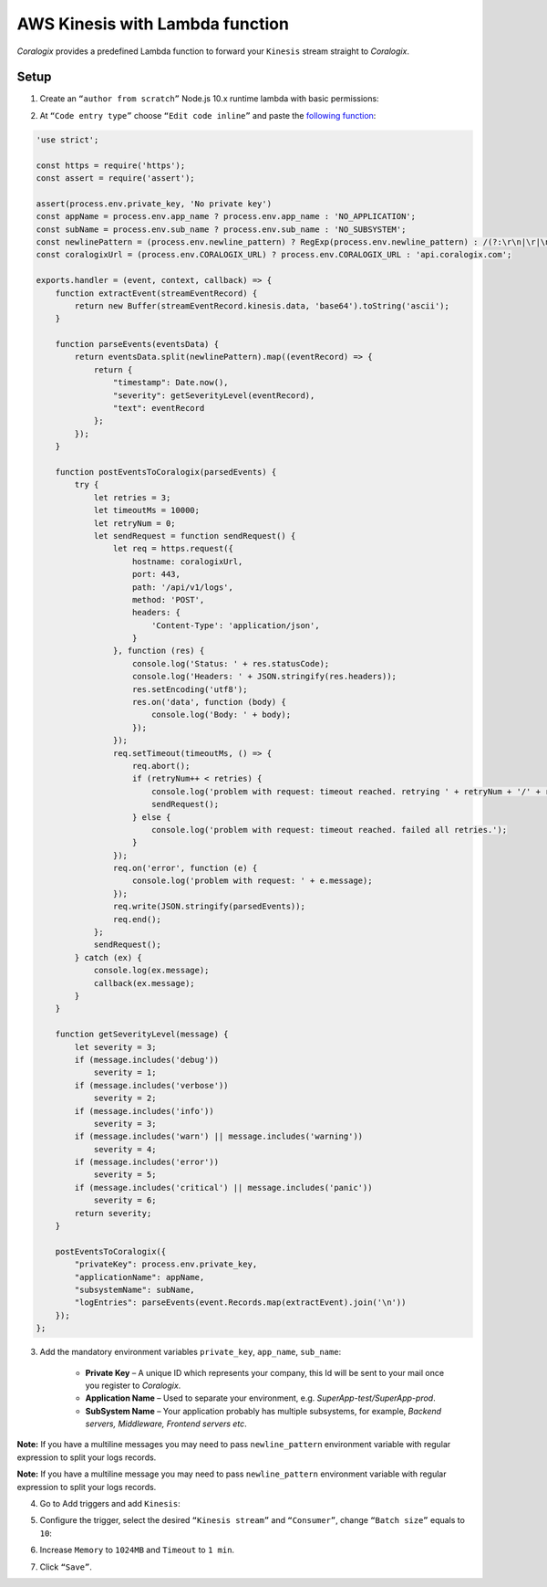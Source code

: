AWS Kinesis with Lambda function
================================

.. image:: images/amazon-kinesis.png
   :height: 50px
   :width: 100px
   :scale: 50 %
   :alt: AWS Kinesis
   :align: left
   :target: https://aws.amazon.com/kinesis/

*Coralogix* provides a predefined Lambda function to forward your ``Kinesis`` stream straight to *Coralogix*.

Setup
-----

1. Create an ``“author from scratch”`` Node.js 10.x runtime lambda with basic permissions:

.. image:: images/6.png
   :alt: Lambda environment variables

2. At ``“Code entry type”`` choose ``“Edit code inline”`` and paste the `following function <https://raw.githubusercontent.com/coralogix/integrations-docs/master/integrations/aws/kinesis/lambda/kinesis.js>`_:

.. code-block:: javascript

    'use strict';

    const https = require('https');
    const assert = require('assert');

    assert(process.env.private_key, 'No private key')
    const appName = process.env.app_name ? process.env.app_name : 'NO_APPLICATION';
    const subName = process.env.sub_name ? process.env.sub_name : 'NO_SUBSYSTEM';
    const newlinePattern = (process.env.newline_pattern) ? RegExp(process.env.newline_pattern) : /(?:\r\n|\r|\n)/g;
    const coralogixUrl = (process.env.CORALOGIX_URL) ? process.env.CORALOGIX_URL : 'api.coralogix.com';

    exports.handler = (event, context, callback) => {
        function extractEvent(streamEventRecord) {
            return new Buffer(streamEventRecord.kinesis.data, 'base64').toString('ascii');
        }

        function parseEvents(eventsData) {
            return eventsData.split(newlinePattern).map((eventRecord) => {
                return {
                    "timestamp": Date.now(),
                    "severity": getSeverityLevel(eventRecord),
                    "text": eventRecord
                };
            });
        }

        function postEventsToCoralogix(parsedEvents) {
            try {
                let retries = 3;
                let timeoutMs = 10000;
                let retryNum = 0;
                let sendRequest = function sendRequest() {
                    let req = https.request({
                        hostname: coralogixUrl,
                        port: 443,
                        path: '/api/v1/logs',
                        method: 'POST',
                        headers: {
                            'Content-Type': 'application/json',
                        }
                    }, function (res) {
                        console.log('Status: ' + res.statusCode);
                        console.log('Headers: ' + JSON.stringify(res.headers));
                        res.setEncoding('utf8');
                        res.on('data', function (body) {
                            console.log('Body: ' + body);
                        });
                    });
                    req.setTimeout(timeoutMs, () => {
                        req.abort();
                        if (retryNum++ < retries) {
                            console.log('problem with request: timeout reached. retrying ' + retryNum + '/' + retries);
                            sendRequest();
                        } else {
                            console.log('problem with request: timeout reached. failed all retries.');
                        }
                    });
                    req.on('error', function (e) {
                        console.log('problem with request: ' + e.message);
                    });
                    req.write(JSON.stringify(parsedEvents));
                    req.end();
                };
                sendRequest();
            } catch (ex) {
                console.log(ex.message);
                callback(ex.message);
            }
        }

        function getSeverityLevel(message) {
            let severity = 3;
            if (message.includes('debug'))
                severity = 1;
            if (message.includes('verbose'))
                severity = 2;
            if (message.includes('info'))
                severity = 3;
            if (message.includes('warn') || message.includes('warning'))
                severity = 4;
            if (message.includes('error'))
                severity = 5;
            if (message.includes('critical') || message.includes('panic'))
                severity = 6;
            return severity;
        }

        postEventsToCoralogix({
            "privateKey": process.env.private_key,
            "applicationName": appName,
            "subsystemName": subName,
            "logEntries": parseEvents(event.Records.map(extractEvent).join('\n'))
        });
    };

3. Add the mandatory environment variables ``private_key``, ``app_name``, ``sub_name``:

    * **Private Key** – A unique ID which represents your company, this Id will be sent to your mail once you register to *Coralogix*.

    * **Application Name** – Used to separate your environment, e.g. *SuperApp-test/SuperApp-prod*.

    * **SubSystem Name** – Your application probably has multiple subsystems, for example, *Backend servers, Middleware, Frontend servers etc*.

.. image:: images/1.png
   :alt: Lambda environment variables

**Note:** If you have a multiline messages you may need to pass ``newline_pattern`` environment variable with regular expression to split your logs records.

.. image:: images/4.png
   :alt: Lambda multiline pattern

**Note:** If you have a multiline message you may need to pass ``newline_pattern`` environment variable with regular expression to split your logs records.

4. Go to Add triggers and add ``Kinesis``:

.. image:: images/2.png
   :alt: Kinesis trigger

5. Configure the trigger, select the desired ``“Kinesis stream”`` and ``“Consumer”``, change ``“Batch size”`` equals to ``10``:

.. image:: images/3.png
   :alt: Kinesis trigger settings

6. Increase ``Memory`` to ``1024MB`` and ``Timeout`` to ``1 min``.

.. image:: images/5.png
   :alt: Lambda basic settings

7. Click ``“Save”``.
